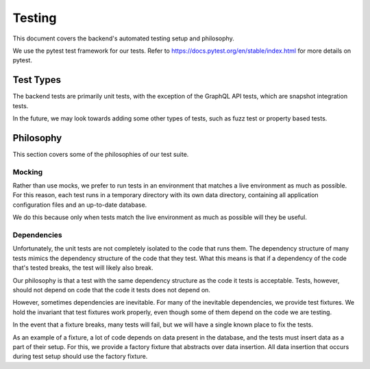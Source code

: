 .. _backend_testing:

Testing
=======

This document covers the backend's automated testing setup and philosophy.

We use the pytest test framework for our tests. Refer to
https://docs.pytest.org/en/stable/index.html for more details on pytest.

Test Types
----------

The backend tests are primarily unit tests, with the exception of the GraphQL
API tests, which are snapshot integration tests.

In the future, we may look towards adding some other types of tests, such as
fuzz test or property based tests.

Philosophy
----------

This section covers some of the philosophies of our test suite.

Mocking
^^^^^^^

Rather than use mocks, we prefer to run tests in an environment that matches a
live environment as much as possible. For this reason, each test runs in a
temporary directory with its own data directory, containing all application
configuration files and an up-to-date database.

We do this because only when tests match the live environment as much as
possible will they be useful.

Dependencies
^^^^^^^^^^^^

Unfortunately, the unit tests are not completely isolated to the code that runs
them. The dependency structure of many tests mimics the dependency structure of
the code that they test. What this means is that if a dependency of the code
that's tested breaks, the test will likely also break.

Our philosophy is that a test with the same dependency structure as the code it
tests is acceptable. Tests, however, should not depend on code that the code it
tests does not depend on.

However, sometimes dependencies are inevitable. For many of the inevitable
dependencies, we provide test fixtures. We hold the invariant that test
fixtures work properly, even though some of them depend on the code we are
testing.

In the event that a fixture breaks, many tests will fail, but we will have a
single known place to fix the tests.

As an example of a fixture, a lot of code depends on data present in the
database, and the tests must insert data as a part of their setup. For this, we
provide a factory fixture that abstracts over data insertion. All data
insertion that occurs during test setup should use the factory fixture.

